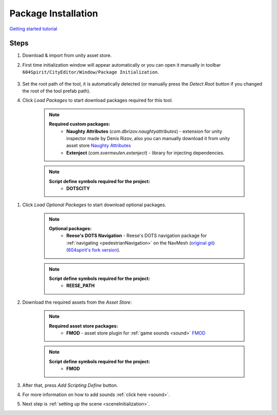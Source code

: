 .. _packageInstallation:

Package Installation
============

`Getting started tutorial <https://youtu.be/Y_LklnjDQ2U>`_

Steps
------------

#. Download & import from unity asset store.

#. First time initialization window will appear automatically or you can open it manually in toolbar ``604Spirit/CityEditor/Window/Package Initialization``.

	.. image:: /images/gettingstarted/InitilizationWindow.png

#. Set the root path of the tool, it is automatically detected (or manually press the `Detect Root` button if you changed the root of the tool prefab path).

#. Click `Load Packages` to start download packages required for this tool.

	.. note::
		**Required custom packages:**
			* **Naughty Attributes** (`com.dbrizov.naughtyattributes`) - extension for unity inspector made by Denis Rizov, also you can manually download it from unity asset store `Naughty Attributes <https://assetstore.unity.com/packages/tools/utilities/naughtyattributes-129996>`_
			* **Extenject** (`com.svermeulen.extenject`) - library for injecting dependencies.

	.. note::
		**Script define symbols required for the project:**
			* **DOTSCITY**
			
.. _packageInstallationOptional:

#. Click `Load Optional Packages` to start download optional packages.

	.. note::
		**Optional packages:**
			* **Reese's DOTS Navigation** - Reese's DOTS navigation package for :ref:`navigating <pedestrianNavigation>` on the NavMesh (`original git <https://github.com/reeseschultz/ReeseUnityDemos>`_) (`604spirit's fork version <https://github.com/tawi1/ReeseUnityDemos>`_).
		
	.. note::
		**Script define symbols required for the project:**
			* **REESE_PATH**	
			
#. Download the required assets from the `Asset Store`:

	.. note::
		**Required asset store packages:**
			* **FMOD** - asset store plugin for :ref:`game sounds <sound>` `FMOD <https://assetstore.unity.com/packages/tools/audio/fmod-for-unity-161631>`_
		
	.. note::
		**Script define symbols required for the project:**
			* **FMOD**
			
#. After that, press `Add Scripting Define` button.
#. For more information on how to add sounds :ref:`click here <sound>`.
#. Next step is :ref:`setting up the scene <sceneInitialization>`.